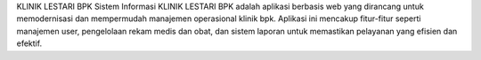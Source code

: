 KLINIK LESTARI BPK
Sistem Informasi KLINIK LESTARI BPK adalah aplikasi berbasis web yang dirancang untuk memodernisasi dan mempermudah manajemen operasional klinik bpk. Aplikasi ini mencakup fitur-fitur seperti manajemen user, pengelolaan rekam medis dan obat, dan sistem laporan untuk memastikan pelayanan yang efisien dan efektif.